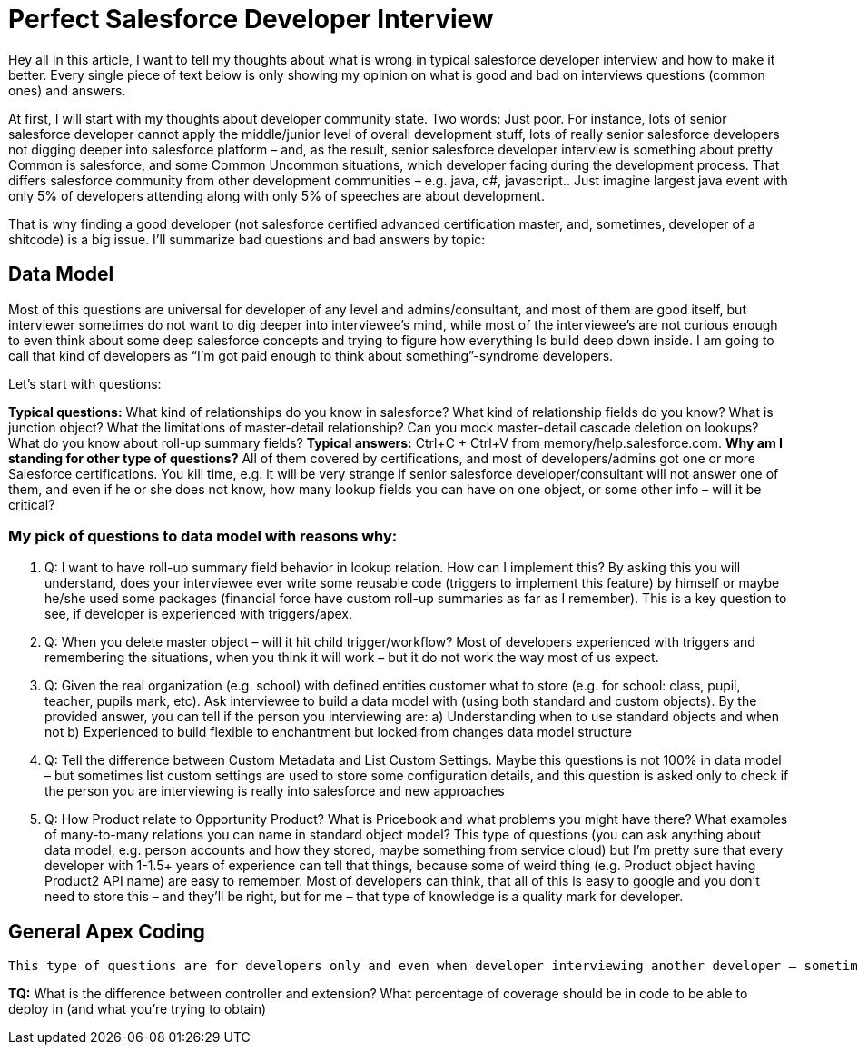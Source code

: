 = Perfect Salesforce Developer Interview
:hp-image: http://rileyh.com/wp-content/uploads/2014/02/interview.jpg[]
:hp-tags: Interview, Thoughts, General


Hey all
In this article, I want to tell my thoughts about what is wrong in typical salesforce developer interview and how to make it better. Every single piece of text below is only showing my opinion on what is good and bad on interviews questions (common ones) and answers.

At first, I will start with my thoughts about developer community state. Two words: Just poor. For instance, lots of senior salesforce developer cannot apply the middle/junior level of overall development stuff, lots of really senior salesforce developers not digging deeper into salesforce platform – and, as the result, senior salesforce developer interview is something about pretty Common is salesforce, and some Common Uncommon situations, which developer facing during the development process. That differs salesforce community from other development communities – e.g. java, c#, javascript.. Just imagine largest java event with only 5% of developers attending along with only 5% of speeches are about development.

That is why finding a good developer (not salesforce certified advanced certification master, and, sometimes, developer of a shitcode) is a big issue. I’ll summarize bad questions and bad answers by topic:

== Data Model

Most of this questions are universal for developer of any level and admins/consultant, and most of them are good itself, but interviewer sometimes do not want to dig deeper into interviewee’s mind, while most of the interviewee’s are not curious enough to even think about some deep salesforce concepts and trying to figure how everything Is build deep down inside.  I am going to call that kind of developers as “I’m got paid enough to think about something”-syndrome developers.

Let’s start with questions:

*Typical questions:* What kind of relationships do you know in salesforce? What kind of relationship fields do you know? What is junction object? What the limitations of master-detail relationship? Can you mock master-detail cascade deletion on lookups? What do you know about roll-up summary fields? 
*Typical answers:* Ctrl+C + Ctrl+V from memory/help.salesforce.com. 
*Why am I standing for other type of questions?* All of them covered by certifications, and most of developers/admins got one or more Salesforce certifications. You kill time, e.g. it will be very strange if senior salesforce developer/consultant will not answer one of them, and even if he or she does not know, how many lookup fields you can have on one object, or some other info – will it be critical?

=== My pick of questions to data model with reasons why:

1.	Q: I want to have roll-up summary field behavior in lookup relation. How can I implement this?
By asking this you will understand, does your interviewee ever write some reusable code (triggers to implement this feature) by himself or maybe he/she used some packages (financial force have custom roll-up summaries as far as I remember). This is a key question to see, if developer is experienced with triggers/apex. 
2.	Q: When you delete master object – will it hit child trigger/workflow?
Most of developers experienced with triggers and remembering the situations, when you think it will work – but it do not work the way most of us expect.
3.	Q: Given the real organization (e.g. school) with defined entities customer what to store (e.g. for school: class, pupil, teacher, pupils mark, etc). Ask interviewee to build a data model with (using both standard and custom objects).
By the provided answer, you can tell if the person you interviewing are:
	a) Understanding when to use standard objects and when not
b) Experienced to build flexible to enchantment but locked from changes data model structure
4.	Q: Tell the difference between Custom Metadata and List Custom Settings.
Maybe this questions is not 100% in data model – but sometimes list custom settings are used to store some configuration details, and this question is asked only to check if the person you are interviewing is really into salesforce and new approaches
5.	Q: How Product relate to Opportunity Product? What is Pricebook and what problems you might have there? What examples of many-to-many relations you can name in standard object model? 
This type of questions (you can ask anything about data model, e.g. person accounts and how they stored, maybe something from service cloud) but I’m pretty sure that every developer with 1-1.5+ years of experience can tell that things, because some of weird thing (e.g. Product object having Product2 API name) are easy to remember. Most of developers can think, that all of this is easy to google and you don’t need to store this – and they’ll be right, but for me – that type of knowledge is a quality mark for developer.

== General Apex Coding

	This type of questions are for developers only and even when developer interviewing another developer – sometimes some significant questions about development missed, but some typical questions asked instead.

*TQ:* What is the difference between controller and extension? What percentage of coverage should be in code to be able to deploy in (and what you’re trying to obtain)
